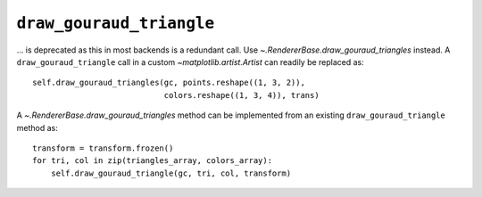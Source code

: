 ``draw_gouraud_triangle``
~~~~~~~~~~~~~~~~~~~~~~~~~

... is deprecated as this in most backends is a redundant call. Use
`~.RendererBase.draw_gouraud_triangles` instead. A ``draw_gouraud_triangle``
call in a custom `~matplotlib.artist.Artist` can readily be replaced as::

    self.draw_gouraud_triangles(gc, points.reshape((1, 3, 2)),
                                colors.reshape((1, 3, 4)), trans)

A `~.RendererBase.draw_gouraud_triangles` method can be implemented from an
existing ``draw_gouraud_triangle`` method as::

    transform = transform.frozen()
    for tri, col in zip(triangles_array, colors_array):
        self.draw_gouraud_triangle(gc, tri, col, transform)
